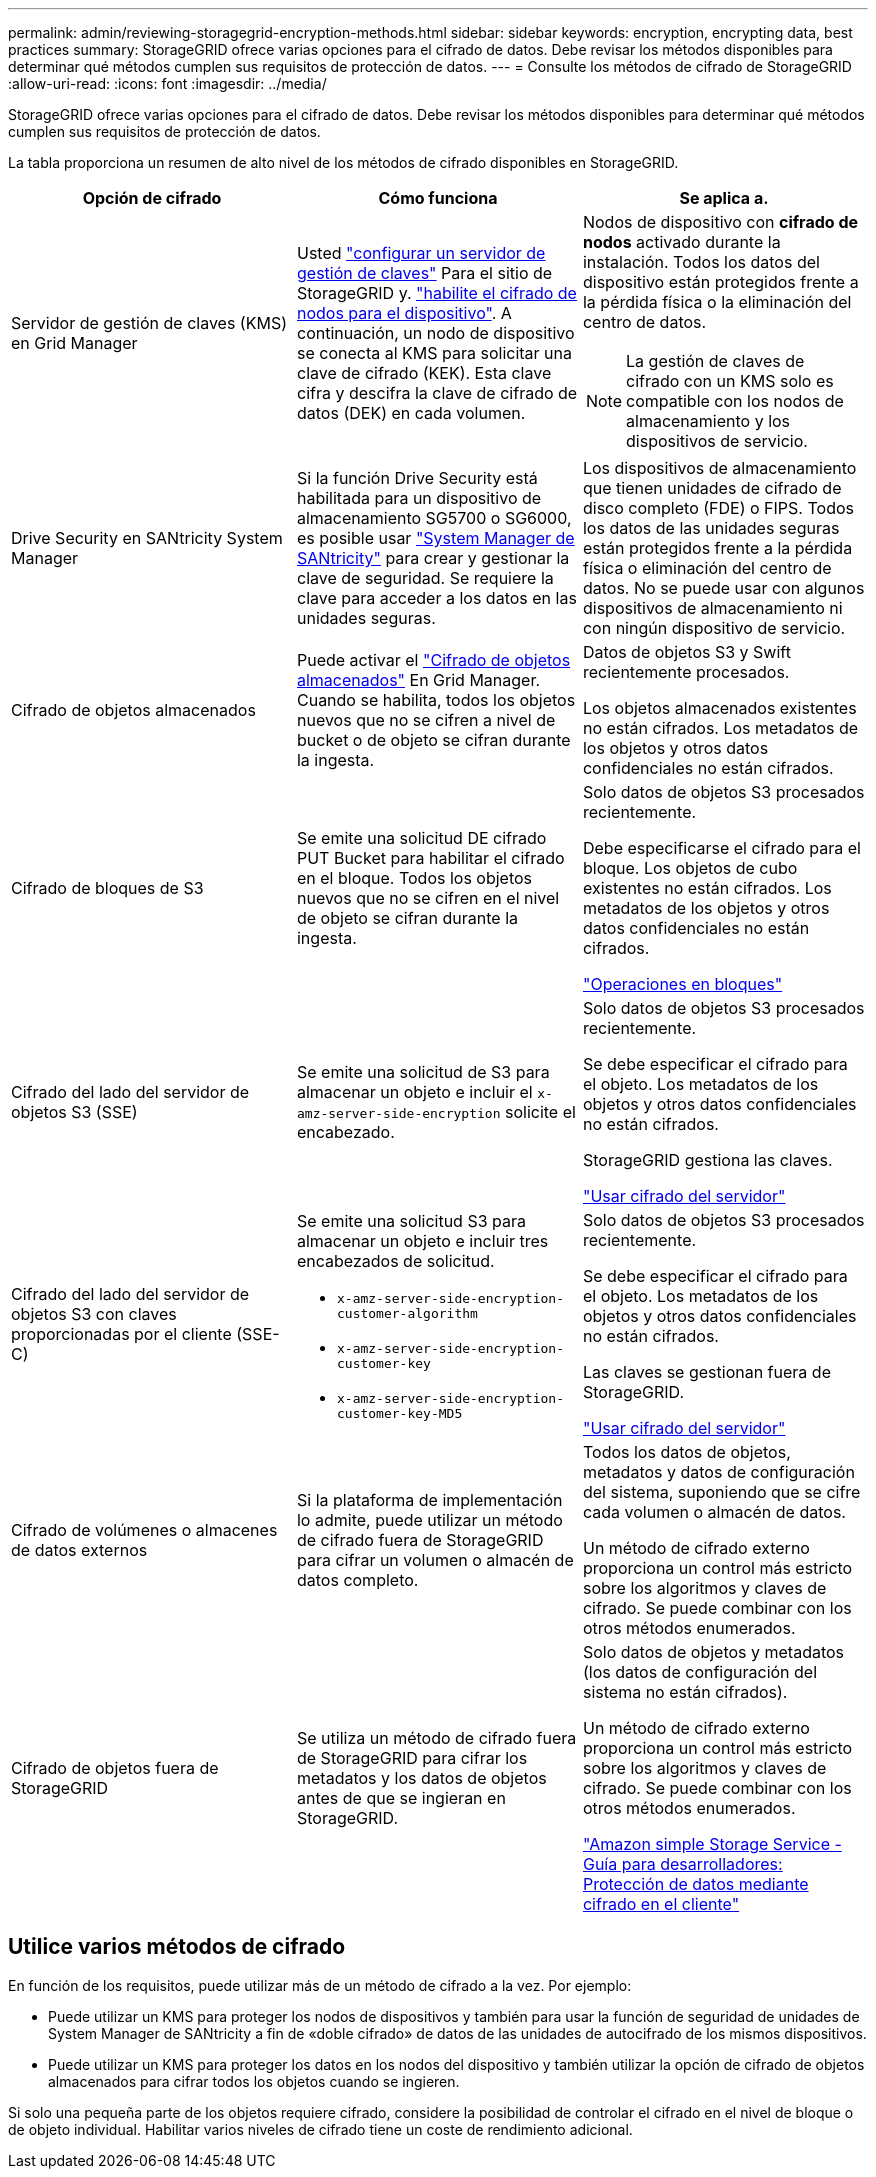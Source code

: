 ---
permalink: admin/reviewing-storagegrid-encryption-methods.html 
sidebar: sidebar 
keywords: encryption, encrypting data, best practices 
summary: StorageGRID ofrece varias opciones para el cifrado de datos. Debe revisar los métodos disponibles para determinar qué métodos cumplen sus requisitos de protección de datos. 
---
= Consulte los métodos de cifrado de StorageGRID
:allow-uri-read: 
:icons: font
:imagesdir: ../media/


[role="lead"]
StorageGRID ofrece varias opciones para el cifrado de datos. Debe revisar los métodos disponibles para determinar qué métodos cumplen sus requisitos de protección de datos.

La tabla proporciona un resumen de alto nivel de los métodos de cifrado disponibles en StorageGRID.

[cols="1a,1a,1a"]
|===
| Opción de cifrado | Cómo funciona | Se aplica a. 


 a| 
Servidor de gestión de claves (KMS) en Grid Manager
 a| 
Usted link:kms-configuring.html["configurar un servidor de gestión de claves"] Para el sitio de StorageGRID y. link:../installconfig/optional-enabling-node-encryption.html["habilite el cifrado de nodos para el dispositivo"]. A continuación, un nodo de dispositivo se conecta al KMS para solicitar una clave de cifrado (KEK). Esta clave cifra y descifra la clave de cifrado de datos (DEK) en cada volumen.
 a| 
Nodos de dispositivo con *cifrado de nodos* activado durante la instalación. Todos los datos del dispositivo están protegidos frente a la pérdida física o la eliminación del centro de datos.


NOTE: La gestión de claves de cifrado con un KMS solo es compatible con los nodos de almacenamiento y los dispositivos de servicio.



 a| 
Drive Security en SANtricity System Manager
 a| 
Si la función Drive Security está habilitada para un dispositivo de almacenamiento SG5700 o SG6000, es posible usar link:../installconfig/accessing-and-configuring-santricity-system-manager.html["System Manager de SANtricity"] para crear y gestionar la clave de seguridad. Se requiere la clave para acceder a los datos en las unidades seguras.
 a| 
Los dispositivos de almacenamiento que tienen unidades de cifrado de disco completo (FDE) o FIPS. Todos los datos de las unidades seguras están protegidos frente a la pérdida física o eliminación del centro de datos. No se puede usar con algunos dispositivos de almacenamiento ni con ningún dispositivo de servicio.



 a| 
Cifrado de objetos almacenados
 a| 
Puede activar el link:changing-network-options-object-encryption.html["Cifrado de objetos almacenados"] En Grid Manager. Cuando se habilita, todos los objetos nuevos que no se cifren a nivel de bucket o de objeto se cifran durante la ingesta.
 a| 
Datos de objetos S3 y Swift recientemente procesados.

Los objetos almacenados existentes no están cifrados. Los metadatos de los objetos y otros datos confidenciales no están cifrados.



 a| 
Cifrado de bloques de S3
 a| 
Se emite una solicitud DE cifrado PUT Bucket para habilitar el cifrado en el bloque. Todos los objetos nuevos que no se cifren en el nivel de objeto se cifran durante la ingesta.
 a| 
Solo datos de objetos S3 procesados recientemente.

Debe especificarse el cifrado para el bloque. Los objetos de cubo existentes no están cifrados. Los metadatos de los objetos y otros datos confidenciales no están cifrados.

link:../s3/operations-on-buckets.html["Operaciones en bloques"]



 a| 
Cifrado del lado del servidor de objetos S3 (SSE)
 a| 
Se emite una solicitud de S3 para almacenar un objeto e incluir el `x-amz-server-side-encryption` solicite el encabezado.
 a| 
Solo datos de objetos S3 procesados recientemente.

Se debe especificar el cifrado para el objeto. Los metadatos de los objetos y otros datos confidenciales no están cifrados.

StorageGRID gestiona las claves.

link:../s3/using-server-side-encryption.html["Usar cifrado del servidor"]



 a| 
Cifrado del lado del servidor de objetos S3 con claves proporcionadas por el cliente (SSE-C)
 a| 
Se emite una solicitud S3 para almacenar un objeto e incluir tres encabezados de solicitud.

* `x-amz-server-side-encryption-customer-algorithm`
* `x-amz-server-side-encryption-customer-key`
* `x-amz-server-side-encryption-customer-key-MD5`

 a| 
Solo datos de objetos S3 procesados recientemente.

Se debe especificar el cifrado para el objeto. Los metadatos de los objetos y otros datos confidenciales no están cifrados.

Las claves se gestionan fuera de StorageGRID.

link:../s3/using-server-side-encryption.html["Usar cifrado del servidor"]



 a| 
Cifrado de volúmenes o almacenes de datos externos
 a| 
Si la plataforma de implementación lo admite, puede utilizar un método de cifrado fuera de StorageGRID para cifrar un volumen o almacén de datos completo.
 a| 
Todos los datos de objetos, metadatos y datos de configuración del sistema, suponiendo que se cifre cada volumen o almacén de datos.

Un método de cifrado externo proporciona un control más estricto sobre los algoritmos y claves de cifrado. Se puede combinar con los otros métodos enumerados.



 a| 
Cifrado de objetos fuera de StorageGRID
 a| 
Se utiliza un método de cifrado fuera de StorageGRID para cifrar los metadatos y los datos de objetos antes de que se ingieran en StorageGRID.
 a| 
Solo datos de objetos y metadatos (los datos de configuración del sistema no están cifrados).

Un método de cifrado externo proporciona un control más estricto sobre los algoritmos y claves de cifrado. Se puede combinar con los otros métodos enumerados.

https://docs.aws.amazon.com/AmazonS3/latest/dev/UsingClientSideEncryption.html["Amazon simple Storage Service - Guía para desarrolladores: Protección de datos mediante cifrado en el cliente"^]

|===


== Utilice varios métodos de cifrado

En función de los requisitos, puede utilizar más de un método de cifrado a la vez. Por ejemplo:

* Puede utilizar un KMS para proteger los nodos de dispositivos y también para usar la función de seguridad de unidades de System Manager de SANtricity a fin de «doble cifrado» de datos de las unidades de autocifrado de los mismos dispositivos.
* Puede utilizar un KMS para proteger los datos en los nodos del dispositivo y también utilizar la opción de cifrado de objetos almacenados para cifrar todos los objetos cuando se ingieren.


Si solo una pequeña parte de los objetos requiere cifrado, considere la posibilidad de controlar el cifrado en el nivel de bloque o de objeto individual. Habilitar varios niveles de cifrado tiene un coste de rendimiento adicional.
